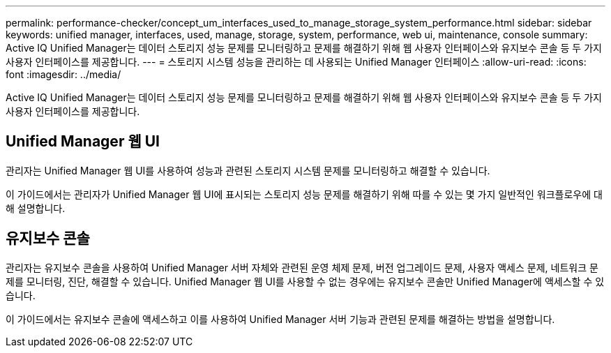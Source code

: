 ---
permalink: performance-checker/concept_um_interfaces_used_to_manage_storage_system_performance.html 
sidebar: sidebar 
keywords: unified manager, interfaces, used, manage, storage, system, performance, web ui, maintenance, console 
summary: Active IQ Unified Manager는 데이터 스토리지 성능 문제를 모니터링하고 문제를 해결하기 위해 웹 사용자 인터페이스와 유지보수 콘솔 등 두 가지 사용자 인터페이스를 제공합니다. 
---
= 스토리지 시스템 성능을 관리하는 데 사용되는 Unified Manager 인터페이스
:allow-uri-read: 
:icons: font
:imagesdir: ../media/


[role="lead"]
Active IQ Unified Manager는 데이터 스토리지 성능 문제를 모니터링하고 문제를 해결하기 위해 웹 사용자 인터페이스와 유지보수 콘솔 등 두 가지 사용자 인터페이스를 제공합니다.



== Unified Manager 웹 UI

관리자는 Unified Manager 웹 UI를 사용하여 성능과 관련된 스토리지 시스템 문제를 모니터링하고 해결할 수 있습니다.

이 가이드에서는 관리자가 Unified Manager 웹 UI에 표시되는 스토리지 성능 문제를 해결하기 위해 따를 수 있는 몇 가지 일반적인 워크플로우에 대해 설명합니다.



== 유지보수 콘솔

관리자는 유지보수 콘솔을 사용하여 Unified Manager 서버 자체와 관련된 운영 체제 문제, 버전 업그레이드 문제, 사용자 액세스 문제, 네트워크 문제를 모니터링, 진단, 해결할 수 있습니다. Unified Manager 웹 UI를 사용할 수 없는 경우에는 유지보수 콘솔만 Unified Manager에 액세스할 수 있습니다.

이 가이드에서는 유지보수 콘솔에 액세스하고 이를 사용하여 Unified Manager 서버 기능과 관련된 문제를 해결하는 방법을 설명합니다.
